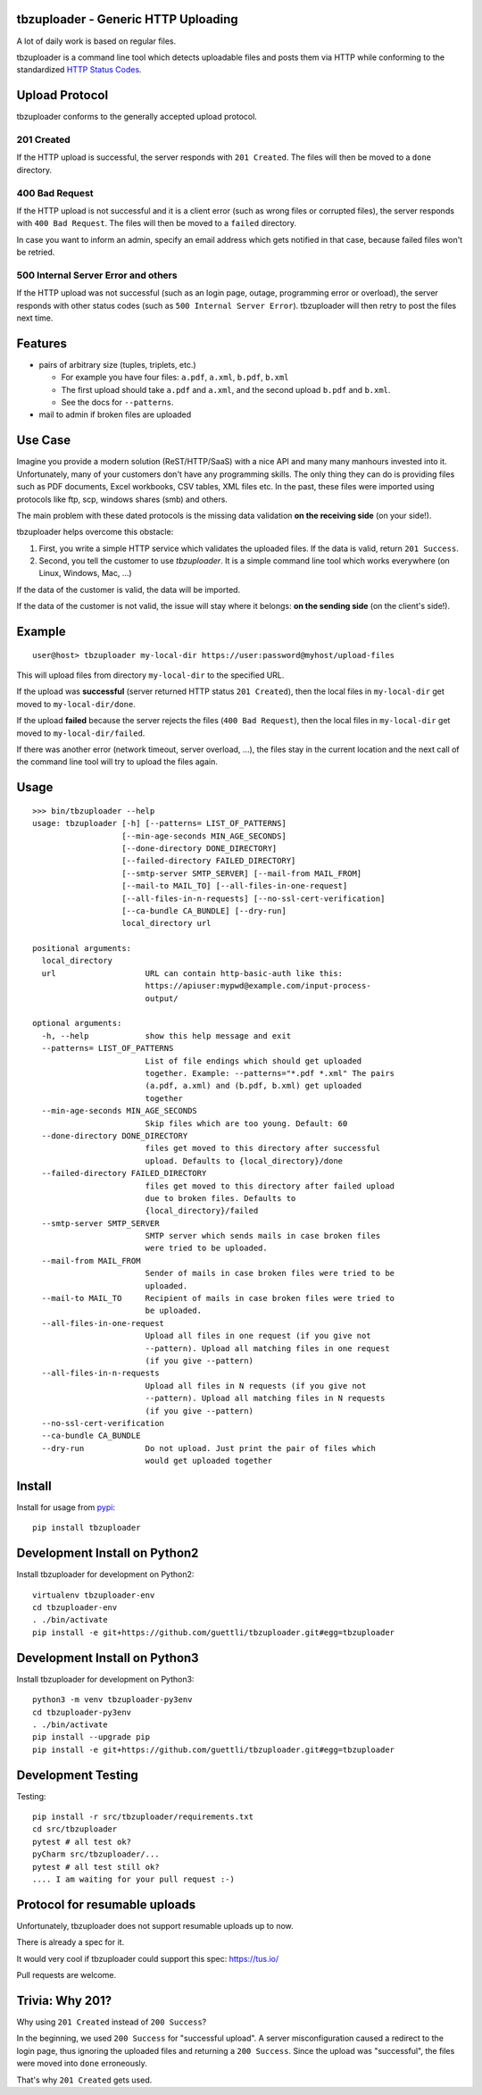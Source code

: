 .. image:: https://travis-ci.org/tbz-pariv/tbzuploader.svg?branch=master
    :target: https://travis-ci.org/tbz-pariv/tbzuploader


tbzuploader - Generic HTTP Uploading
====================================

A lot of daily work is based on regular files.

tbzuploader is a command line tool which detects uploadable files and posts them via HTTP while conforming to the
standardized `HTTP Status Codes <https://en.wikipedia.org/wiki/List_of_HTTP_status_codes#2xx_Success>`_.


Upload Protocol
===============

tbzuploader conforms to the generally accepted upload protocol.


201 Created
***********

If the HTTP upload is successful, the server responds with ``201 Created``.
The files will then be moved to a ``done`` directory.

400 Bad Request
***************

If the HTTP upload is not successful and it is a client error (such as wrong files or corrupted files),
the server responds with ``400 Bad Request``.
The files will then be moved to a ``failed`` directory.

In case you want to inform an admin, specify an email address which gets notified in that case, because
failed files won't be retried.


500 Internal Server Error and others
************************************

If the HTTP upload was not successful (such as an login page, outage, programming error or overload),
the server responds with other status codes (such as ``500 Internal Server Error``).
tbzuploader will then retry to post the files next time.


Features
========

- pairs of arbitrary size (tuples, triplets, etc.)

  - For example you have four files: ``a.pdf``, ``a.xml``, ``b.pdf``, ``b.xml``
  - The first upload should take ``a.pdf`` and ``a.xml``, and the second upload ``b.pdf`` and ``b.xml``.
  - See the docs for ``--patterns``.

- mail to admin if broken files are uploaded


Use Case
========

Imagine you provide a modern solution (ReST/HTTP/SaaS) with a nice API and many many manhours invested into it. Unfortunately, many of your customers don't have any programming skills. The only thing they can do is providing files such as PDF documents, Excel workbooks, CSV tables, XML files etc. In the past, these files were imported using protocols like ftp, scp, windows shares (smb) and others.

The main problem with these dated protocols is the missing data validation **on the receiving side** (on your side!).

tbzuploader helps overcome this obstacle:

1. First, you write a simple HTTP service which validates the uploaded files. If the data is valid, return ``201 Success``.
2. Second, you tell the customer to use `tbzuploader`. It is a simple command line tool which works everywhere (on Linux, Windows, Mac, ...)

If the data of the customer is valid, the data will be imported.

If the data of the customer is not valid, the issue will stay where it belongs: **on the sending side** (on the client's side!).


Example
=======

::

    user@host> tbzuploader my-local-dir https://user:password@myhost/upload-files

This will upload files from directory ``my-local-dir`` to the specified URL.

If the upload was **successful** (server returned HTTP status ``201 Created``),
then the local files in ``my-local-dir`` get moved to ``my-local-dir/done``.

If the upload **failed** because the server rejects the files (``400 Bad Request``),
then the local files in ``my-local-dir`` get moved to ``my-local-dir/failed``.

If there was another error (network timeout, server overload, ...), the files stay in the current location and the next call of the command line tool will try to upload the files again.

Usage
=====

::

    >>> bin/tbzuploader --help
    usage: tbzuploader [-h] [--patterns= LIST_OF_PATTERNS]
                       [--min-age-seconds MIN_AGE_SECONDS]
                       [--done-directory DONE_DIRECTORY]
                       [--failed-directory FAILED_DIRECTORY]
                       [--smtp-server SMTP_SERVER] [--mail-from MAIL_FROM]
                       [--mail-to MAIL_TO] [--all-files-in-one-request]
                       [--all-files-in-n-requests] [--no-ssl-cert-verification]
                       [--ca-bundle CA_BUNDLE] [--dry-run]
                       local_directory url

    positional arguments:
      local_directory
      url                   URL can contain http-basic-auth like this:
                            https://apiuser:mypwd@example.com/input-process-
                            output/

    optional arguments:
      -h, --help            show this help message and exit
      --patterns= LIST_OF_PATTERNS
                            List of file endings which should get uploaded
                            together. Example: --patterns="*.pdf *.xml" The pairs
                            (a.pdf, a.xml) and (b.pdf, b.xml) get uploaded
                            together
      --min-age-seconds MIN_AGE_SECONDS
                            Skip files which are too young. Default: 60
      --done-directory DONE_DIRECTORY
                            files get moved to this directory after successful
                            upload. Defaults to {local_directory}/done
      --failed-directory FAILED_DIRECTORY
                            files get moved to this directory after failed upload
                            due to broken files. Defaults to
                            {local_directory}/failed
      --smtp-server SMTP_SERVER
                            SMTP server which sends mails in case broken files
                            were tried to be uploaded.
      --mail-from MAIL_FROM
                            Sender of mails in case broken files were tried to be
                            uploaded.
      --mail-to MAIL_TO     Recipient of mails in case broken files were tried to
                            be uploaded.
      --all-files-in-one-request
                            Upload all files in one request (if you give not
                            --pattern). Upload all matching files in one request
                            (if you give --pattern)
      --all-files-in-n-requests
                            Upload all files in N requests (if you give not
                            --pattern). Upload all matching files in N requests
                            (if you give --pattern)
      --no-ssl-cert-verification
      --ca-bundle CA_BUNDLE
      --dry-run             Do not upload. Just print the pair of files which
                            would get uploaded together

Install
=======

Install for usage from `pypi <https://pypi.python.org/pypi/tbzuploader/>`_::

    pip install tbzuploader


Development Install on Python2
==============================

Install tbzuploader for development on Python2::

    virtualenv tbzuploader-env
    cd tbzuploader-env
    . ./bin/activate
    pip install -e git+https://github.com/guettli/tbzuploader.git#egg=tbzuploader

Development Install on Python3
==============================

Install tbzuploader for development on Python3::

    python3 -m venv tbzuploader-py3env
    cd tbzuploader-py3env
    . ./bin/activate
    pip install --upgrade pip
    pip install -e git+https://github.com/guettli/tbzuploader.git#egg=tbzuploader

Development Testing
===================

Testing::

    pip install -r src/tbzuploader/requirements.txt
    cd src/tbzuploader
    pytest # all test ok?
    pyCharm src/tbzuploader/...
    pytest # all test still ok?
    .... I am waiting for your pull request :-)

Protocol for resumable uploads 
==============================

Unfortunately, tbzuploader does not support resumable uploads up to now.

There is already a spec for it. 

It would very cool if tbzuploader could support this spec: https://tus.io/

Pull requests are welcome.


Trivia: Why 201?
================

Why using ``201 Created`` instead of ``200 Success``?

In the beginning, we used ``200 Success`` for "successful upload". A server misconfiguration caused a redirect to the login page, thus ignoring the uploaded files and returning a ``200 Success``. Since the upload was "successful", the files were moved into ``done`` erroneously.

That's why ``201 Created`` gets used.

